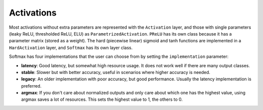 ===========
Activations
===========

Most activations without extra parameters are represented with the ``Activation`` layer, and those with single parameters (leaky ReLU, thresholded ReLU, ELU) as ``ParametrizedActivation``.
``PReLU`` has its own class because it has a parameter matrix (stored as a weight). The hard (piecewise linear) sigmoid and tanh functions are implemented in a ``HardActivation`` layer,
and ``Softmax`` has its own layer class.

Softmax has four implementations that the user can choose from by setting the ``implementation`` parameter:

* **latency**:  Good latency, but somewhat high resource usage. It does not work well if there are many output classes.
* **stable**:  Slower but with better accuracy, useful in scenarios where higher accuracy is needed.
* **legacy**:  An older implementation with poor accuracy, but good performance. Usually the latency implementation is preferred.
* **argmax**:  If you don't care about normalized outputs and only care about which one has the highest value, using argmax saves a lot of resources. This sets the highest value to 1, the others to 0.
